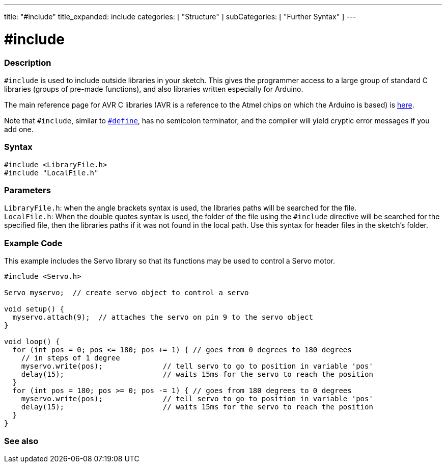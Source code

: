 ---
title: "#include"
title_expanded: include
categories: [ "Structure" ]
subCategories: [ "Further Syntax" ]
---





= #include


// OVERVIEW SECTION STARTS
[#overview]
--

[float]
=== Description
`#include` is used to include outside libraries in your sketch. This gives the programmer access to a large group of standard C libraries (groups of pre-made functions), and also libraries written especially for Arduino.
[%hardbreaks]

The main reference page for AVR C libraries (AVR is a reference to the Atmel chips on which the Arduino is based) is http://www.nongnu.org/avr-libc/user-manual/modules.html[here^].
[%hardbreaks]

Note that `#include`, similar to `link:../define[#define]`, has no semicolon terminator, and the compiler will yield cryptic error messages if you add one.
[%hardbreaks]


[float]
=== Syntax
`#include <LibraryFile.h>` +
`#include "LocalFile.h"`


[float]
=== Parameters
`LibraryFile.h`: when the angle brackets syntax is used, the libraries paths will be searched for the file. +
`LocalFile.h`: When the double quotes syntax is used, the folder of the file using the `#include` directive will be searched for the specified file, then the libraries paths if it was not found in the local path. Use this syntax for header files in the sketch's folder.

--
// OVERVIEW SECTION ENDS




// HOW TO USE SECTION STARTS
[#howtouse]
--

[float]
=== Example Code
This example includes the Servo library so that its functions may be used to control a Servo motor.


[source,arduino]
----
#include <Servo.h>

Servo myservo;  // create servo object to control a servo

void setup() {
  myservo.attach(9);  // attaches the servo on pin 9 to the servo object
}

void loop() {
  for (int pos = 0; pos <= 180; pos += 1) { // goes from 0 degrees to 180 degrees
    // in steps of 1 degree
    myservo.write(pos);              // tell servo to go to position in variable 'pos'
    delay(15);                       // waits 15ms for the servo to reach the position
  }
  for (int pos = 180; pos >= 0; pos -= 1) { // goes from 180 degrees to 0 degrees
    myservo.write(pos);              // tell servo to go to position in variable 'pos'
    delay(15);                       // waits 15ms for the servo to reach the position
  }
}
----


--
// HOW TO USE SECTION ENDS



// SEE ALSO SECTION BEGINS
[#see_also]
--

[float]
=== See also

[role="language"]


--
// SEE ALSO SECTION ENDS
